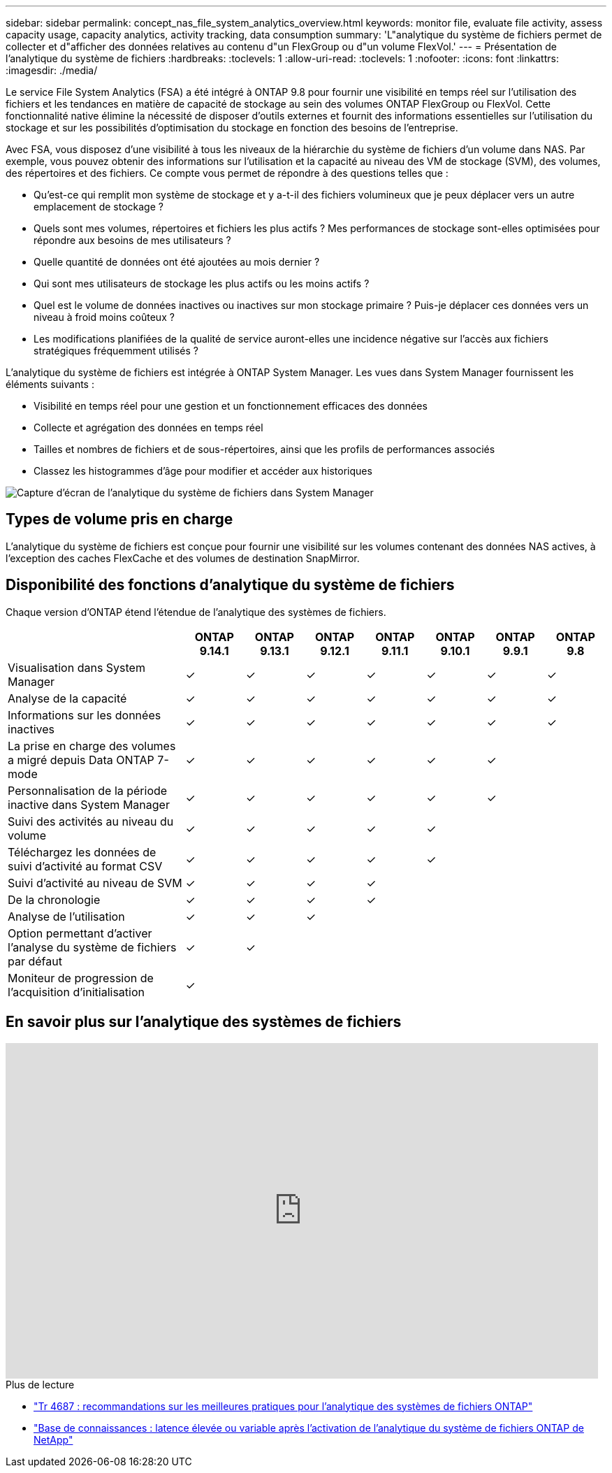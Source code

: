---
sidebar: sidebar 
permalink: concept_nas_file_system_analytics_overview.html 
keywords: monitor file, evaluate file activity, assess capacity usage, capacity analytics, activity tracking, data consumption 
summary: 'L"analytique du système de fichiers permet de collecter et d"afficher des données relatives au contenu d"un FlexGroup ou d"un volume FlexVol.' 
---
= Présentation de l'analytique du système de fichiers
:hardbreaks:
:toclevels: 1
:allow-uri-read: 
:toclevels: 1
:nofooter: 
:icons: font
:linkattrs: 
:imagesdir: ./media/


[role="lead"]
Le service File System Analytics (FSA) a été intégré à ONTAP 9.8 pour fournir une visibilité en temps réel sur l'utilisation des fichiers et les tendances en matière de capacité de stockage au sein des volumes ONTAP FlexGroup ou FlexVol. Cette fonctionnalité native élimine la nécessité de disposer d'outils externes et fournit des informations essentielles sur l'utilisation du stockage et sur les possibilités d'optimisation du stockage en fonction des besoins de l'entreprise.

Avec FSA, vous disposez d'une visibilité à tous les niveaux de la hiérarchie du système de fichiers d'un volume dans NAS. Par exemple, vous pouvez obtenir des informations sur l'utilisation et la capacité au niveau des VM de stockage (SVM), des volumes, des répertoires et des fichiers. Ce compte vous permet de répondre à des questions telles que :

* Qu'est-ce qui remplit mon système de stockage et y a-t-il des fichiers volumineux que je peux déplacer vers un autre emplacement de stockage ?
* Quels sont mes volumes, répertoires et fichiers les plus actifs ? Mes performances de stockage sont-elles optimisées pour répondre aux besoins de mes utilisateurs ?
* Quelle quantité de données ont été ajoutées au mois dernier ?
* Qui sont mes utilisateurs de stockage les plus actifs ou les moins actifs ?
* Quel est le volume de données inactives ou inactives sur mon stockage primaire ? Puis-je déplacer ces données vers un niveau à froid moins coûteux ?
* Les modifications planifiées de la qualité de service auront-elles une incidence négative sur l'accès aux fichiers stratégiques fréquemment utilisés ?


L'analytique du système de fichiers est intégrée à ONTAP System Manager. Les vues dans System Manager fournissent les éléments suivants :

* Visibilité en temps réel pour une gestion et un fonctionnement efficaces des données
* Collecte et agrégation des données en temps réel
* Tailles et nombres de fichiers et de sous-répertoires, ainsi que les profils de performances associés
* Classez les histogrammes d'âge pour modifier et accéder aux historiques


image:flexgroup1.png["Capture d'écran de l'analytique du système de fichiers dans System Manager"]



== Types de volume pris en charge

L'analytique du système de fichiers est conçue pour fournir une visibilité sur les volumes contenant des données NAS actives, à l'exception des caches FlexCache et des volumes de destination SnapMirror.



== Disponibilité des fonctions d'analytique du système de fichiers

Chaque version d'ONTAP étend l'étendue de l'analytique des systèmes de fichiers.

[cols="3,1,1,1,1,1,1,1"]
|===
|  | ONTAP 9.14.1 | ONTAP 9.13.1 | ONTAP 9.12.1 | ONTAP 9.11.1 | ONTAP 9.10.1 | ONTAP 9.9.1 | ONTAP 9.8 


| Visualisation dans System Manager | ✓ | ✓ | ✓ | ✓ | ✓ | ✓ | ✓ 


| Analyse de la capacité | ✓ | ✓ | ✓ | ✓ | ✓ | ✓ | ✓ 


| Informations sur les données inactives | ✓ | ✓ | ✓ | ✓ | ✓ | ✓ | ✓ 


| La prise en charge des volumes a migré depuis Data ONTAP 7-mode | ✓ | ✓ | ✓ | ✓ | ✓ | ✓ |  


| Personnalisation de la période inactive dans System Manager | ✓ | ✓ | ✓ | ✓ | ✓ | ✓ |  


| Suivi des activités au niveau du volume | ✓ | ✓ | ✓ | ✓ | ✓ |  |  


| Téléchargez les données de suivi d'activité au format CSV | ✓ | ✓ | ✓ | ✓ | ✓ |  |  


| Suivi d'activité au niveau de SVM | ✓ | ✓ | ✓ | ✓ |  |  |  


| De la chronologie | ✓ | ✓ | ✓ | ✓ |  |  |  


| Analyse de l'utilisation | ✓ | ✓ | ✓ |  |  |  |  


| Option permettant d'activer l'analyse du système de fichiers par défaut | ✓ | ✓ |  |  |  |  |  


| Moniteur de progression de l'acquisition d'initialisation | ✓ |  |  |  |  |  |  
|===


== En savoir plus sur l'analytique des systèmes de fichiers

video::0oRHfZIYurk[youtube,width=848,height=480]
.Plus de lecture
* link:https://www.netapp.com/media/20707-tr-4867.pdf["Tr 4687 : recommandations sur les meilleures pratiques pour l'analytique des systèmes de fichiers ONTAP"^]
* link:https://kb.netapp.com/Advice_and_Troubleshooting/Data_Storage_Software/ONTAP_OS/High_or_fluctuating_latency_after_turning_on_NetApp_ONTAP_File_System_Analytics["Base de connaissances : latence élevée ou variable après l'activation de l'analytique du système de fichiers ONTAP de NetApp"^]

